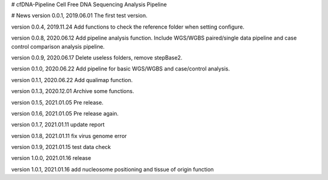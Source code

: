 # cfDNA-Pipeline
Cell Free DNA Sequencing Analysis Pipeline


# News
version 0.0.1, 2019.06.01
The first test version.

version 0.0.4, 2019.11.24
Add functions to check the reference folder when setting configure.

version 0.0.8, 2020.06.12
Add pipeline analysis function. Include WGS/WGBS paired/single data pipeline 
and case control comparison analysis pipeline.

version 0.0.9, 2020.06.17
Delete useless folders, remove stepBase2.

version 0.1.0, 2020.06.22
Add pipeline for basic WGS/WGBS and case/control analysis.

version 0.1.1, 2020.06.22
Add qualimap function.

version 0.1.3, 2020.12.01
Archive some functions.

version 0.1.5, 2021.01.05
Pre release.

version 0.1.6, 2021.01.05
Pre release again.

version 0.1.7, 2021.01.11
update report 

version 0.1.8, 2021.01.11
fix virus genome error

version 0.1.9, 2021.01.15
test data check

version 1.0.0, 2021.01.16
release

version 1.0.1, 2021.01.16
add nucleosome positioning and tissue of origin function